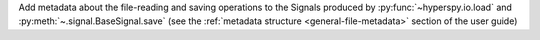Add metadata about the file-reading and saving operations to the Signals
produced by :py:func:`~hyperspy.io.load` and :py:meth:`~.signal.BaseSignal.save`
(see the :ref:`metadata structure <general-file-metadata>` section of the user guide)
